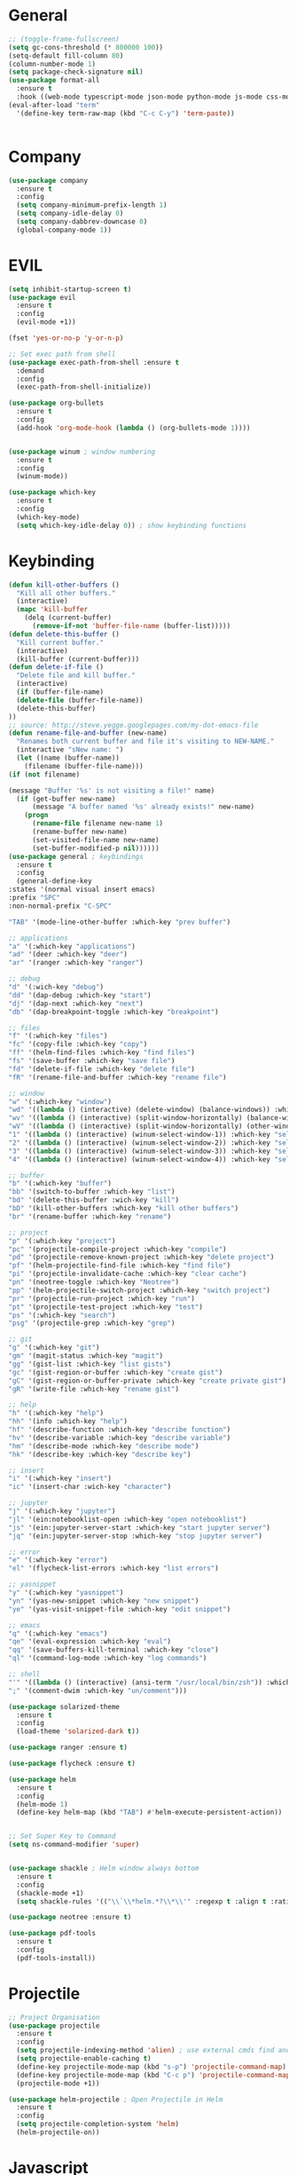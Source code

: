#+STARTUP: overview

* General
#+BEGIN_SRC emacs-lisp
    ;; (toggle-frame-fullscreen)
    (setq gc-cons-threshold (* 800000 100))
    (setq-default fill-column 80)
    (column-number-mode 1)
    (setq package-check-signature nil)
    (use-package format-all 
      :ensure t
      :hook ((web-mode typescript-mode json-mode python-mode js-mode css-mode) . format-all-mode))
    (eval-after-load "term"
      '(define-key term-raw-map (kbd "C-c C-y") 'term-paste))


#+END_SRC
* Company
#+BEGIN_SRC emacs-lisp
  (use-package company
    :ensure t
    :config
    (setq company-minimum-prefix-length 1)
    (setq company-idle-delay 0)
    (setq company-dabbrev-downcase 0)
    (global-company-mode 1))
#+END_SRC
* EVIL
#+BEGIN_SRC emacs-lisp
(setq inhibit-startup-screen t)
(use-package evil
  :ensure t
  :config
  (evil-mode +1))
 
(fset 'yes-or-no-p 'y-or-n-p)

;; Set exec path from shell
(use-package exec-path-from-shell :ensure t
  :demand
  :config
  (exec-path-from-shell-initialize))

(use-package org-bullets
  :ensure t
  :config
  (add-hook 'org-mode-hook (lambda () (org-bullets-mode 1))))


(use-package winum ; window numbering
  :ensure t
  :config
  (winum-mode))

(use-package which-key
  :ensure t
  :config
  (which-key-mode)
  (setq which-key-idle-delay 0)) ; show keybinding functions

#+END_SRC

* Keybinding
#+BEGIN_SRC emacs-lisp
    (defun kill-other-buffers ()
      "Kill all other buffers."
      (interactive)
      (mapc 'kill-buffer 
	    (delq (current-buffer) 
		  (remove-if-not 'buffer-file-name (buffer-list)))))
    (defun delete-this-buffer ()
      "Kill current buffer."
      (interactive)
      (kill-buffer (current-buffer)))
    (defun delete-if-file ()
      "Delete file and kill buffer."
      (interactive)
      (if (buffer-file-name)
	  (delete-file (buffer-file-name))
	  (delete-this-buffer)
	))
    ;; source: http://steve.yegge.googlepages.com/my-dot-emacs-file
    (defun rename-file-and-buffer (new-name)
      "Renames both current buffer and file it's visiting to NEW-NAME."
      (interactive "sNew name: ")
      (let ((name (buffer-name))
	    (filename (buffer-file-name)))
	(if (not filename)

	(message "Buffer '%s' is not visiting a file!" name)
	  (if (get-buffer new-name)
	      (message "A buffer named '%s' already exists!" new-name)
	    (progn
	      (rename-file filename new-name 1)
	      (rename-buffer new-name)
	      (set-visited-file-name new-name)
	      (set-buffer-modified-p nil))))))
    (use-package general ; keybindings
      :ensure t
      :config
      (general-define-key
	:states '(normal visual insert emacs)
	:prefix "SPC"
	:non-normal-prefix "C-SPC"

	"TAB" '(mode-line-other-buffer :which-key "prev buffer")

	;; applications
	"a" '(:which-key "applications")
	"ad" '(deer :which-key "deer")
	"ar" '(ranger :which-key "ranger")

	;; debug
	"d" '(:wich-key "debug")
	"dd" '(dap-debug :which-key "start")
	"dj" '(dap-next :which-key "next")
	"db" '(dap-breakpoint-toggle :which-key "breakpoint")

	;; files
	"f" '(:which-key "files")
	"fc" '(copy-file :which-key "copy")
	"ff" '(helm-find-files :which-key "find files")
	"fs" '(save-buffer :which-key "save file")
	"fd" '(delete-if-file :which-key "delete file")
	"fR" '(rename-file-and-buffer :which-key "rename file")

	;; window
	"w" '(:which-key "window")
	"wd" '((lambda () (interactive) (delete-window) (balance-windows)) :which-key "delete window")
	"wv" '((lambda () (interactive) (split-window-horizontally) (balance-windows)) :which-key "vertical split")
	"wV" '((lambda () (interactive) (split-window-horizontally) (other-window 1) (balance-windows)) :which-key "vertical split and focus")
	"1" '((lambda () (interactive) (winum-select-window-1)) :which-key "select first window")
	"2" '((lambda () (interactive) (winum-select-window-2)) :which-key "select second window")
	"3" '((lambda () (interactive) (winum-select-window-3)) :which-key "select third window")
	"4" '((lambda () (interactive) (winum-select-window-4)) :which-key "select fourth window")

	;; buffer
	"b" '(:which-key "buffer")
	"bb" '(switch-to-buffer :which-key "list")
	"bd" '(delete-this-buffer :wich-key "kill")
	"bD" '(kill-other-buffers :which-key "kill other buffers")
	"br" '(rename-buffer :which-key "rename")

	;; project
	"p" '(:which-key "project")
	"pc" '(projectile-compile-project :which-key "compile")
	"pd" '(projectile-remove-known-project :which-key "delete project")
	"pf" '(helm-projectile-find-file :which-key "find file")
	"pi" '(projectile-invalidate-cache :which-key "clear cache")
	"pn" '(neotree-toggle :which-key "Neotree")
	"pp" '(helm-projectile-switch-project :which-key "switch project")
	"pr" '(projectile-run-project :which-key "run")
	"pt" '(projectile-test-project :which-key "test")
	"ps" '(:which-key "search")
	"psg" '(projectile-grep :which-key "grep")

	;; git
	"g" '(:which-key "git")
	"gm" '(magit-status :which-key "magit")
	"gg" '(gist-list :which-key "list gists")
	"gc" '(gist-region-or-buffer :which-key "create gist")
	"gC" '(gist-region-or-buffer-private :which-key "create private gist")
	"gR" '(write-file :which-key "rename gist")

	;; help
	"h" '(:which-key "help")
	"hh" '(info :which-key "help")
	"hf" '(describe-function :which-key "describe function")
	"hv" '(describe-variable :which-key "describe variable")
	"hm" '(describe-mode :which-key "describe mode")
	"hk" '(describe-key :which-key "describe key")

	;; insert
	"i" '(:which-key "insert")
	"ic" '(insert-char :wich-key "character")

	;; jupyter
	"j" '(:which-key "jupyter")
	"jl" '(ein:notebooklist-open :which-key "open notebooklist")
	"js" '(ein:jupyter-server-start :which-key "start jupyter server")
	"jq" '(ein:jupyter-server-stop :which-key "stop jupyter server")

	;; error
	"e" '(:which-key "error")
	"el" '(flycheck-list-errors :which-key "list errors")

	;; yasnippet
	"y" '(:which-key "yasnippet")
	"yn" '(yas-new-snippet :which-key "new snippet")
	"ye" '(yas-visit-snippet-file :which-key "edit snippet")

	;; emacs
	"q" '(:which-key "emacs")
	"qe" '(eval-expression :which-key "eval")
	"qq" '(save-buffers-kill-terminal :which-key "close")
	"ql" '(command-log-mode :which-key "log commands")

	;; shell
	"'" '((lambda () (interactive) (ansi-term "/usr/local/bin/zsh")) :which-key "shell")
	";" '(comment-dwim :which-key "un/comment")))

    (use-package solarized-theme
      :ensure t
      :config
      (load-theme 'solarized-dark t))

    (use-package ranger :ensure t)

    (use-package flycheck :ensure t)

    (use-package helm
      :ensure t
      :config
      (helm-mode 1)
      (define-key helm-map (kbd "TAB") #'helm-execute-persistent-action))


    ;; Set Super Key to Command
    (setq ns-command-modifier 'super)


    (use-package shackle ; Helm window always bottom
      :ensure t
      :config
      (shackle-mode +1)
      (setq shackle-rules '(("\\`\\*helm.*?\\*\\'" :regexp t :align t :ratio 0.4))))

    (use-package neotree :ensure t)

    (use-package pdf-tools
      :ensure t
      :config
      (pdf-tools-install))
#+END_SRC

* Projectile
#+BEGIN_SRC emacs-lisp
  ;; Project Organisation
  (use-package projectile
    :ensure t
    :config
    (setq projectile-indexing-method 'alien) ; use external cmds find and git to index files
    (setq projectile-enable-caching t)
    (define-key projectile-mode-map (kbd "s-p") 'projectile-command-map)
    (define-key projectile-mode-map (kbd "C-c p") 'projectile-command-map)
    (projectile-mode +1))

  (use-package helm-projectile ; Open Projectile in Helm
    :ensure t
    :config
    (setq projectile-completion-system 'helm)
    (helm-projectile-on))
#+END_SRC
* Javascript
** Normal
#+BEGIN_SRC emacs-lisp
  (use-package prettier-js ; indentation
    :ensure t
    :hook (js2-mode prettier-js-mode))

  ;; (defun setup-tide-mode ()
  ;;   (interactive)
  ;;   (tide-setup)
  ;;   (flycheck-mode +1)
  ;;   (setq flycheck-check-syntax-automatically '(save mode-enabled))
  ;;   (eldoc-mode +1)
  ;;   (tide-hl-identifier-mode +1)
  ;;   (company-mode +1))

  (use-package typescript-mode
    :ensure t
    :init
    (setq typescript-indent-level 2))

  ;; (use-package tide
  ;;   :ensure t
  ;;   :mode ("\\.ts\\'" . 'typescript-mode)
  ;;   :init
  ;;   (electric-pair-mode)
  ;;   :config
  ;;   (add-hook 'before-save-hook #'tide-format-before-save)
  ;;   (setq tide-format-options '(:indentSize 2 :tabSize 2)))

#+END_SRC

** React
#+BEGIN_SRC
(use-package rjsx-mode
  :ensure t
  :mode "\\.jsx\\'"
  :config
  (add-hook 'before-save-hook #'prettier)
  (add-hook 'rjsx-mode-hook 'flycheck-mode))


(setq company-tooltip-align-annotations t)


(load (expand-file-name "./git/init.el" user-emacs-directory))
(load (expand-file-name "./lisp/init.el" user-emacs-directory))
;; (load (expand-file-name "./eshell.el" user-emacs-directory))


;(use-package evil-collection
;  :ensure t
;  :custom (evil-collection-setup-minibuffer t)
;  :init (evil-collection-init))


#+END_SRC

* JSON / YAML
#+BEGIN_SRC emacs-lisp
  (use-package json-mode
    :mode "\\.json\\'"
    :ensure t)
  (use-package yaml-mode
    :mode "\\.yaml\\'"
    :ensure t)
#+END_SRC
* Latex
#+BEGIN_SRC emacs-lisp
  (use-package tex
    :mode "//.tex//'"
    :ensure auctex
    :ensure auctex-latexmk		;
    :config
    (setq TeX-auto-save t)
    (setq TeX-parse-self t)
    (setq TeX-auto-save t)
    (setq TeX-PDF-mode t)
    (auctex-latexmk-setup)
    (setq auctex-latexmk-inherit-TeX-PDF-mode t)
    (setq TeX-engine 'luatex)
    (add-hook 'TeX-mode-hook #'flyspell-mode)
    (add-hook 'TeX-mode-hook #'turn-on-auto-fill)
    :general(
      :states '(normal visual emacs)
      :keymap 'LaTeX-mode-map
      :prefix ","
      "b" '((lambda () (interactive) (TeX-command "LatexMk" 'TeX-master-file -1)) :which-key "build")
      "fp" '(LaTeX-fill-paragraph :which-key "fill paragraph") ;; C-c C-q C-p
      "fr" '(LaTeX-fill-region :which-key "fill region") ;; C-c C-q C-r
      "fs" '(LaTeX-fill-section :which-key "fill section") ;; C-C C-q C-s
    ))

#+END_SRC
* Git
#+BEGIN_SRC emacs-lisp
  (use-package magit :ensure t)
  (use-package gist :ensure t)
  (use-package markdown-mode
    :ensure t
    :mode (("README\\.md\\'" . gfm-mode)
	   ("\\.md\\'" . markdown-mode)
	   ("\\.markdown\\'" . markdown-mode))
    :init (setq markdown-command "multimarkdown"))
#+END_SRC
* LSP
#+BEGIN_SRC emacs-lisp
     (use-package lsp-mode
       :ensure t
       :hook ((dart-mode . lsp) (python-mode . lsp) (c++-mode . lsp) (web-mode . lsp) (typescript-mode . lsp) (css-mode . lsp) (TeX-mode . lsp))
       :commands lsp
       :config
       (setq lsp-prefer-flymake nil))
     (use-package company-lsp 
       :ensure t
       :requires company
       :commands company-lsp
       :config
       (setq company-transformers nil
	     company-lsp-async t
	     company-lsp-cache-candidates nil))
  (use-package helm-lsp :ensure t)
  (use-package lsp-ui 
    :ensure t
    :requires lsp-mode flycheck
    :commands lsp-ui-mode
    :config
    (setq lsp-ui-flycheck-enable t
      lsp-ui-flycheck-list-position 'right
      lsp-ui-flycheck-live-reporting t)
     ;; lsp-ui-doc-enable t
     ;;  lsp-ui-doc-use-childframe t
     ;;  lsp-ui-doc-position 'top
     ;;  lsp-ui-doc-include-signature t
     ;;  lsp-ui-sideline-enable nil
      ;; lsp-ui-peek-enable t
      ;; lsp-ui-peek-list-width 60
      ;; lsp-ui-peek-peek-height 25)
    (add-hook 'lsp-mode-hook 'lsp-ui-mode))
  (use-package dap-mode
    :ensure t
    :config
    (dap-mode 1)
    (dap-ui-mode 1)
    (require 'dap-python)
    (require 'dap-lldb)


    (defun my/window-visible (b-name)
      "Return whether B-NAME is visible."
      (-> (-compose 'buffer-name 'window-buffer)
	  (-map (window-list))
	  (-contains? b-name)))

    (defun my/show-debug-windows (session)
      "Show debug windows."
      (let ((lsp--cur-workspace (dap--debug-session-workspace session)))
	(save-excursion
	  ;; display locals
	  (unless (my/window-visible dap-ui--locals-buffer)
	  (dap-ui-locals))
	  ;; display sessions
	  (unless (my/window-visible dap-ui--sessions-buffer)
	  (dap-ui-sessions)))))

    (add-hook 'dap-stopped-hook 'my/show-debug-windows)

    (defun my/hide-debug-windows (session)
      "Hide debug windows when all debug sessions are dead."
      (unless (-filter 'dap--session-running (dap--get-sessions))
	(and (get-buffer dap-ui--sessions-buffer)
	   (kill-buffer dap-ui--sessions-buffer))
	(and (get-buffer dap-ui--locals-buffer)
	   (kill-buffer dap-ui--locals-buffer))))

    (add-hook 'dap-terminated-hook 'my/hide-debug-windows))
#+END_SRC
* Flutter
#+BEGIN_SRC emacs-lisp
  (use-package dart-mode
    :ensure t
    :ensure-system-package (dart_language_server ."pub global active dart_language_server")
    :custom
    (dart-format-on-save t)
    (dart-sdk-path "/Applications/flutter/bin/cache/dart-sdk/"))

  (use-package flutter
    :ensure t
    :after dart-mode
    :bind (:map dart-mode-map
		("C-M-x" . #'flutter-run-or-hot-reload))
    :custom
    (flutter-sdk-path "/Applications/flutter/"))

  ;; Optional
  (use-package flutter-l10n-flycheck
    :ensure t
    :after flutter
    :config
    (flutter-l10n-flycheck-setup))
#+END_SRC
* C++
#+BEGIN_SRC emacs-lisp
    (use-package cmake-mode :ensure t)
    (use-package platformio-mode :ensure t)
    (use-package clang-format
      :ensure t
      :config
      (add-hook 'c++-mode-hook
		(lambda () (add-hook 'before-save-hook #'clang-format-buffer nil 'local))))
  (general-def c++-mode-map
    :states 'normal
    :prefix ","
    "c" '(ff-find-other-file :which-key "goto source/header"))
#+END_SRC
* Spellcheck
#+BEGIN_SRC emacs-lisp
(when (executable-find "hunspell")
  (setq-default ispell-program-name "hunspell")
  (setq ispell-really-hunspell t))
#+END_SRC
* Yasnippet
#+BEGIN_SRC emacs-lisp
  (use-package yasnippet
    :ensure t
    :bind (:map yas-minor-mode-map
		("<C-tab>" . 'yas-expand))
    :config
    (yas-global-mode 1))
#+END_SRC
* Web
#+BEGIN_SRC emacs-lisp
  (use-package web-mode
    :mode "\\.html\\'"
    :ensure t
    :config
    (setq web-mode-enable-auto-pairing t)
    (setq web-mode-markup-indent-offset 2)
    (add-hook 'web-mode-hook #'auto-fill-mode))
  ;; (setq sgml-quick-keys 'close) ;; C-c / to close html tag
  (setq css-indent-offset 2)
#+END_SRC
* Org
#+BEGIN_SRC emacs-lisp
  (general-def org-mode-map
    :states 'normal
    :prefix ","
    :keymaps 'org-mode-map
    "h" 'org-insert-heading-respect-content
    "i" 'org-insert-todo-heading)
#+END_SRC
* Python
#+BEGIN_SRC emacs-lisp
  (use-package pyvenv :ensure t)
  (use-package ein
    :ensure t
    :commands (ein:notebooklist-open)
    :general(
	     :states '(normal)
	     :keymap 'ein:notebook-mode-map
	     :prefix ","
	     "c" '(ein:worksheet-copy-cell :which-key "copy cell")
	     "d" '(ein:worksheet-kill-cell :wich-key "kill cell")
	     "e" '(ein:worksheet-execute-cell-and-goto-next :which-key "execute cell")
	     "E" '(ein:worksheet-execute-all-cell :which-key "execute all cells")
	     "j" '(ein:worksheet-goto-next-input :whick-key "goto next input")
	     "k" '(ein:worksheet-goto-prev-input :whick-key "goto prev input")
	     "K" '(ein:notebook-switch-kernel :whick-key "switch kernel")
	     "m" '(ein:worksheet-merge-cell :which-key "merge cell")
	     "M" '(ein:worksheet-split-cell-at-point :which-key "split cell")
	     "q" '(ein:notebook-kernel-interrupt-command :which-key "stop")
	     "Q" '(ein:notebook-kill-kernel-then-close-command :which-key "close")
	     "R" '(ein:notebook-rename-command :which-key "rename notebook")
	     "s" '(ein:notebook-save-notebook :which-key "save notebook")
	     "t" '(ein:worksheet-change-cell-type :which-key "change cell type")
	     "o" '(ein:worksheet-insert-cell-below :which-key "insert cell below")
	     "O" '(ein:worksheet-insert-cell-above :which-key "insert cell above")
	     "v" '(ein:worksheet-toggle-output :which-key "toggle output")
	     "y" '(ein:worksheet-yank-cell :which-key "yank cell")
	     ))
#+END_SRC
* PHP
#+BEGIN_SRC emacs-lisp
  (use-package php-mode
    :ensure t
    :mode ("\\.php\\'" . php-mode))
#+END_SRC
* Debug
#+BEGIN_SRC emacs-lisp
  (use-package command-log-mode
    :ensure t
    :init (setq command-log-mode-auto-show t))
#+END_SRC
